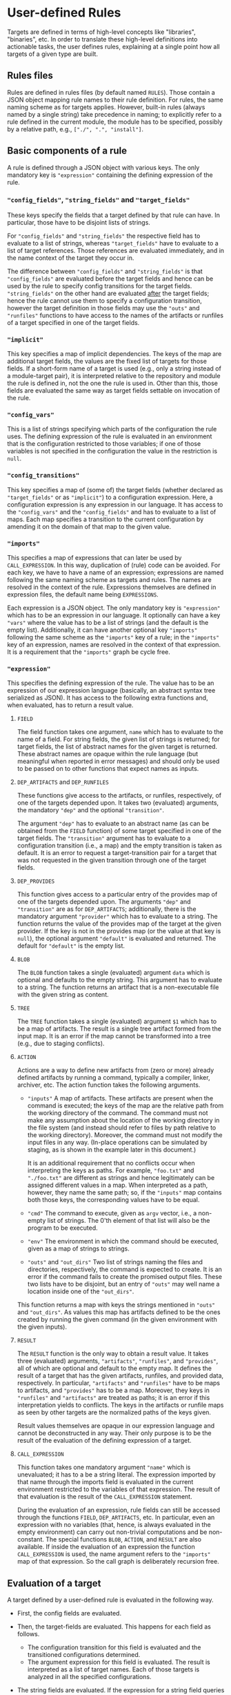 * User-defined Rules

Targets are defined in terms of high-level concepts like "libraries",
"binaries", etc. In order to translate these high-level definitions
into actionable tasks, the user defines rules, explaining at a
single point how all targets of a given type are built.

** Rules files

Rules are defined in rules files (by default named ~RULES~). Those
contain a JSON object mapping rule names to their rule definition.
For rules, the same naming scheme as for targets applies. However,
built-in rules (always named by a single string) take precedence
in naming; to explicitly refer to a rule defined in the current
module, the module has to be specified, possibly by a relative
path, e.g., ~["./", ".", "install"]~.

** Basic components of a rule

A rule is defined through a JSON object with various keys. The only
mandatory key is ~"expression"~ containing the defining expression
of the rule.

*** ~"config_fields"~, ~"string_fields"~ and ~"target_fields"~

These keys specify the fields that a target defined by that rule can
have. In particular, those have to be disjoint lists of strings.

For ~"config_fields"~ and ~"string_fields"~ the respective field
has to evaluate to a list of strings, whereas ~"target_fields"~
have to evaluate to a list of target references. Those references
are evaluated immediately, and in the name context of the target
they occur in.

The difference between ~"config_fields"~ and ~"string_fields"~ is
that ~"config_fields"~ are evaluated before the target fields and
hence can be used by the rule to specify config transitions for the
target fields. ~"string_fields"~ on the other hand are evaluated
_after_ the target fields; hence the rule cannot use them to
specify a configuration transition, however the target definition
in those fields may use the ~"outs"~ and ~"runfiles"~ functions to
have access to the names of the artifacts or runfiles of a target
specified in one of the target fields.

*** ~"implicit"~

This key specifies a map of implicit dependencies. The keys of the
map are additional target fields, the values are the fixed list
of targets for those fields. If a short-form name of a target is
used (e.g., only a string instead of a module-target pair), it is
interpreted relative to the repository and module the rule is defined
in, not the one the rule is used in. Other than this, those fields
are evaluated the same way as target fields settable on invocation
of the rule.

*** ~"config_vars"~

This is a list of strings specifying which parts of the configuration
the rule uses. The defining expression of the rule is evaluated in an
environment that is the configuration restricted to those variables;
if one of those variables is not specified in the configuration
the value in the restriction is ~null~.

*** ~"config_transitions"~

This key specifies a map of (some of) the target fields (whether
declared as ~"target_fields"~ or as ~"implicit"~) to a configuration
expression. Here, a configuration expression is any expression
in our language. It has access to the ~"config_vars"~ and the
~"config_fields"~ and has to evaluate to a list of maps. Each map
specifies a transition to the current configuration by amending
it on the domain of that map to the given value.

*** ~"imports"~

This specifies a map of expressions that can later be used by
~CALL_EXPRESSION~. In this way, duplication of (rule) code can be
avoided. For each key, we have to have a name of an expression;
expressions are named following the same naming scheme as targets
and rules. The names are resolved in the context of the rule.
Expressions themselves are defined in expression files, the default
name being ~EXPRESSIONS~.

Each expression is a JSON object. The only mandatory key is
~"expression"~ which has to be an expression in our language. It
optionally can have a key ~"vars"~ where the value has to be a list
of strings (and the default is the empty list). Additionally, it
can have another optional key ~"imports"~ following the same scheme
as the ~"imports"~ key of a rule; in the ~"imports"~ key of an
expression, names are resolved in the context of that expression.
It is a requirement that the ~"imports"~ graph be cycle free.

*** ~"expression"~

This specifies the defining expression of the rule. The value has to
be an expression of our expression language (basically, an abstract
syntax tree serialized as JSON). It has access to the following
extra functions and, when evaluated, has to return a result value.

**** ~FIELD~

The field function takes one argument, ~name~ which has to evaluate
to the name of a field. For string fields, the given list of strings
is returned; for target fields, the list of abstract names for the
given target is returned. These abstract names are opaque within
the rule language (but meaningful when reported in error messages)
and should only be used to be passed on to other functions that
expect names as inputs.

**** ~DEP_ARTIFACTS~ and ~DEP_RUNFILES~

These functions give access to the artifacts, or runfiles, respectively,
of one of the targets depended upon. It takes two (evaluated)
arguments, the mandatory ~"dep"~ and the optional ~"transition"~.

The argument ~"dep"~ has to evaluate to an abstract name (as can be
obtained from the ~FIELD~ function) of some target specified in one
of the target fields. The ~"transition"~ argument has to evaluate
to a configuration transition (i.e., a map) and the empty transition
is taken as default. It is an error to request a target-transition
pair for a target that was not requested in the given transition
through one of the target fields.

**** ~DEP_PROVIDES~

This function gives access to a particular entry of the provides
map of one of the targets depended upon. The arguments ~"dep"~
and ~"transition"~ are as for ~DEP_ARTIFACTS~; additionally, there
is the mandatory argument ~"provider"~ which has to evaluate to a
string. The function returns the value of the provides map of the
target at the given provider. If the key is not in the provides
map (or the value at that key is ~null~), the optional argument
~"default"~ is evaluated and returned. The default for ~"default"~
is the empty list.

**** ~BLOB~

The ~BLOB~ function takes a single (evaluated) argument ~data~
which is optional and defaults to the empty string. This argument
has to evaluate to a string. The function returns an artifact that
is a non-executable file with the given string as content.

**** ~TREE~

The ~TREE~ function takes a single (evaluated) argument ~$1~ which
has to be a map of artifacts. The result is a single tree artifact
formed from the input map. It is an error if the map cannot be
transformed into a tree (e.g., due to staging conflicts).

**** ~ACTION~

Actions are a way to define new artifacts from (zero or more) already
defined artifacts by running a command, typically a compiler, linker,
archiver, etc. The action function takes the following arguments.
- ~"inputs"~ A map of artifacts. These artifacts are present when
  the command is executed; the keys of the map are the relative path
  from the working directory of the command. The command must not
  make any assumption about the location of the working directory
  in the file system (and instead should refer to files by path
  relative to the working directory). Moreover, the command must
  not modify the input files in any way. (In-place operations can
  be simulated by staging, as is shown in the example later in
  this document.)

  It is an additional requirement that no conflicts occur when
  interpreting the keys as paths. For example, ~"foo.txt"~ and
  ~"./foo.txt"~ are different as strings and hence legitimately
  can be assigned different values in a map. When interpreted as
  a path, however, they name the same path; so, if the ~"inputs"~
  map contains both those keys, the corresponding values have
  to be equal.
- ~"cmd"~ The command to execute, given as ~argv~ vector, i.e.,
  a non-empty list of strings. The 0'th element of that list will
  also be the program to be executed.
- ~"env"~ The environment in which the command should be executed,
  given as a map of strings to strings.
- ~"outs"~ and ~"out_dirs"~ Two list of strings naming the files
  and directories, respectively, the command is expected to create.
  It is an error if the command fails to create the promised output
  files. These two lists have to be disjoint, but an entry of
  ~"outs"~ may well name a location inside one of the ~"out_dirs"~.

This function returns a map with keys the strings mentioned in
~"outs"~ and ~"out_dirs"~. As values this map has artifacts defined
to be the ones created by running the given command (in the given
environment with the given inputs).

**** ~RESULT~

The ~RESULT~ function is the only way to obtain a result value.
It takes three (evaluated) arguments, ~"artifacts"~, ~"runfiles"~, and
~"provides"~, all of which are optional and default to the empty map.
It defines the result of a target that has the given artifacts,
runfiles, and provided data, respectively. In particular, ~"artifacts"~
and ~"runfiles"~ have to be maps to artifacts, and ~"provides"~ has
to be a map. Moreover, they keys in ~"runfiles"~ and ~"artifacts"~
are treated as paths; it is an error if this interpretation yields
to conflicts. The keys in the artifacts or runfile maps as seen by
other targets are the normalized paths of the keys given.


Result values themselves are opaque in our expression language
and cannot be deconstructed in any way. Their only purpose is to
be the result of the evaluation of the defining expression of a target.

**** ~CALL_EXPRESSION~

This function takes one mandatory argument ~"name"~ which is
unevaluated; it has to a be a string literal. The expression imported
by that name through the imports field is evaluated in the current
environment restricted to the variables of that expression. The result
of that evaluation is the result of the ~CALL_EXPRESSION~ statement.

During the evaluation of an expression, rule fields can still be
accessed through the functions ~FIELD~, ~DEP_ARTIFACTS~, etc. In
particular, even an expression with no variables (that, hence, is
always evaluated in the empty environment) can carry out non-trivial
computations and be non-constant. The special functions ~BLOB~,
~ACTION~, and ~RESULT~ are also available. If inside the evaluation
of an expression the function ~CALL_EXPRESSION~ is used, the name
argument refers to the ~"imports"~ map of that expression. So the
call graph is deliberately recursion free.

** Evaluation of a target

A target defined by a user-defined rule is evaluated in the
following way.

- First, the config fields are evaluated.

- Then, the target-fields are evaluated. This happens for each
  field as follows.
  - The configuration transition for this field is evaluated and
    the transitioned configurations determined.
  - The argument expression for this field is evaluated. The result
    is interpreted as a list of target names. Each of those targets
    is analyzed in all the specified configurations.

- The string fields are evaluated. If the expression for a string
  field queries a target (via ~outs~ or ~runfiles~), the value for
  that target is returned in the first configuration. The rational
  here is that such generator expressions are intended to refer to
  the corresponding target in its "main" configuration; they are
  hardly used anyway for fields branching their targets over many
  configurations.

- The effective configuration for the target is determined. The target
  effectively has used of the configuration the variables used by
  the ~arguments_config~ in the rule invocation, the ~config_vars~
  the rule specified, and the parts of the configuration used by
  a target dependent upon. For a target dependent upon, all parts
  it used of its configuration are relevant expect for those fixed
  by the configuration transition.

- The rule expression is evaluated and the result of that evaluation
  is the result of the rule.

** Example of developing a rule

Let's consider step by step an example of writing a rule. Say we want
to write a rule that programmatically patches some files.

*** Framework: The minimal rule

Every rule has to have a defining expression evaluating
to a ~RESULT~. So the minimally correct rule is the ~"null"~
rule in the following example rule file.

#+BEGIN_SRC
{ "null": {"expression": {"type": "RESULT"}}}
#+END_SRC

This rule accepts no parameters, and has the empty map as artifacts,
runfiles, and provided data. So it is not very useful.

*** String inputs

Let's allow the target definition to have some fields. The most
simple fields are ~string_fields~; they are given by a list of
strings. In the defining expression we can access them directly via
the ~FIELD~ function. Strings can be used when defining maps, but
we can also create artifacts from them, using the ~BLOB~ function.
To create a map, we can use the ~singleton_map~ function. We define
values step by step, using the ~let*~ construct.

#+BEGIN_SRC
{ "script only":
  { "string_fields": ["script"]
  , "expression":
    { "type": "let*"
    , "bindings":
      [ [ "script content"
        , { "type": "join"
          , "separator": "\n"
          , "$1":
            { "type": "++"
            , "$1":
              [["H"], {"type": "FIELD", "name": "script"}, ["w", "q", ""]]
            }
          }
        ]
      , [ "script"
        , { "type": "singleton_map"
          , "key": "script.ed"
          , "value":
            {"type": "BLOB", "data": {"type": "var", "name": "script content"}}
          }
        ]
      ]
    , "body":
      {"type": "RESULT", "artifacts": {"type": "var", "name": "script"}}
    }
  }
}
#+END_SRC

*** Target inputs and derived artifacts

Now it is time to add the input files. Source files are targets like
any other target (and happen to contain precisely one artifact). So
we add a target field ~"srcs"~ for the file to be patched. Here we
have to keep in mind that, on the one hand, target fields accept a
list of targets and, on the other hand, the artifacts of a target
are a whole map. We chose to patch all the artifacts of all given
~"srcs"~ targets. We can iterate over lists with ~foreach~ and maps
with ~foreach_map~.

Next, we have to keep in mind that targets may place their artifacts
at arbitrary logical locations. For us that means that first
we have to make a decision at which logical locations we want
to place the output artifacts. As one thinks of patching as an
in-place operation, we chose to logically place the outputs where
the inputs have been. Of course, we do not modify the input files
in any way; after all, we have to define a mathematical function
computing the output artifacts, not a collection of side effects.
With that choice of logical artifact placement, we have to decide
what to do if two (or more) input targets place their artifacts at
logically the same location. We could simply take a "latest wins"
semantics (keep in mind that target fields give a list of targets,
not a set) as provided by the ~map_union~ function. We chose to
consider it a user error if targets with conflicting artifacts are
specified. This is provided by the ~disjoint_map_union~ that also
allows to specify an error message to be provided the user. Here,
conflict means that values for the same map position are defined
in a different way.

The actual patching is done by an ~ACTION~. We have the script
already; to make things easy, we stage the input to a fixed place
and also expect a fixed output location. Then the actual command
is a simple shell script. The only thing we have to keep in mind
is that we want useful output precisely if the action fails. Also
note that, while we define our actions sequentially, they will
be executed in parallel, as none of them depends on the output of
another one of them.

#+BEGIN_SRC
{ "ed patch":
  { "string_fields": ["script"]
  , "target_fields": ["srcs"]
  , "expression":
    { "type": "let*"
    , "bindings":
      [ [ "script content"
        , { "type": "join"
          , "separator": "\n"
          , "$1":
            { "type": "++"
            , "$1":
              [["H"], {"type": "FIELD", "name": "script"}, ["w", "q", ""]]
            }
          }
        ]
      , [ "script"
        , { "type": "singleton_map"
          , "key": "script.ed"
          , "value":
            {"type": "BLOB", "data": {"type": "var", "name": "script content"}}
          }
        ]
      , [ "patched files per target"
        , { "type": "foreach"
          , "var": "src"
          , "range": {"type": "FIELD", "name": "srcs"}
          , "body":
            { "type": "foreach_map"
            , "var_key": "file_name"
            , "var_val": "file"
            , "range":
              {"type": "DEP_ARTIFACTS", "dep": {"type": "var", "name": "src"}}
            , "body":
              { "type": "let*"
              , "bindings":
                [ [ "action output"
                  , { "type": "ACTION"
                    , "inputs":
                      { "type": "map_union"
                      , "$1":
                        [ {"type": "var", "name": "script"}
                        , { "type": "singleton_map"
                          , "key": "in"
                          , "value": {"type": "var", "name": "file"}
                          }
                        ]
                      }
                    , "cmd":
                      [ "/bin/sh"
                      , "-c"
                      , "cp in out && chmod 644 out && /bin/ed out < script.ed > log 2>&1 || (cat log && exit 1)"
                      ]
                    , "outs": ["out"]
                    }
                  ]
                ]
              , "body":
                { "type": "singleton_map"
                , "key": {"type": "var", "name": "file_name"}
                , "value":
                  { "type": "lookup"
                  , "map": {"type": "var", "name": "action output"}
                  , "key": "out"
                  }
                }
              }
            }
          }
        ]
      , [ "artifacts"
        , { "type": "disjoint_map_union"
          , "msg": "srcs artifacts must not overlap"
          , "$1":
            { "type": "++"
            , "$1": {"type": "var", "name": "patched files per target"}
            }
          }
        ]
      ]
    , "body":
      {"type": "RESULT", "artifacts": {"type": "var", "name": "artifacts"}}
    }
  }
}
#+END_SRC

A typical invocation of that rule would be a target file like the following.
#+BEGIN_SRC
{ "input.txt":
  { "type": "ed patch"
  , "script": ["%g/world/s//user/g", "%g/World/s//USER/g"]
  , "srcs": [["FILE", null, "input.txt"]]
  }
}
#+END_SRC
As the input file has the same name as a target (in the same module),
we use the explicit file reference in the specification of the sources.

*** Implicit dependencies and config transitions

Say, instead of patching a file, we want to generate source files
from some high-level description using our actively developed code
generator. Then we have to do some additional considerations.
- First of all, every target defined by this rule not only depends
  on the targets the user specifies. Additionally, our code
  generator is also an implicit dependency. And as it is under
  active development, we certainly do not want it to be taken from
  the ambient build environment (as we did in the previous example
  with ~ed~ which, however, is a pretty stable tool). So we use an
  ~implicit~ target for this.
- Next, we notice that our code generator is used during the
  build. In particular, we want that tool (written in some compiled
  language) to be built for the platform we run our actions on, not
  the target platform we build our final binaries for. Therefore,
  we have to use a configuration transition.
- As our defining expression also needs the configuration transition
  to access the artifacts of that implicit target, we better define
  it as a reusable expression. Other rules in our rule collection
  might also have the same task; so ~["transitions", "for host"]~
  might be a good place to define it. In fact, it can look like
  the expression with that name in our own code base.

So, the overall organization of our rule might be as follows.

#+BEGIN_SRC
{ "generated code":
  { "target_fields": ["srcs"]
  , "implicit": {"generator": [["generators", "foogen"]]}
  , "config_vars": ["HOST_ARCH"]
  , "imports": {"for host": ["transitions", "for host"]}
  , "config_transitions":
    {"generator": [{"type": "CALL_EXPRESSION", "name": "for host"}]}
  , "expression": ...
  }
}
#+END_SRC

*** Providing information to consuming targets

In the simple case of patching, the resulting file is indeed the
only information the consumer of that target needs; in fact, the main
point was that the resulting target could be a drop-in replacement
of a source file. A typical rule, however, defines something like
a library and a library is much more, than just the actual library
file and the public headers: a library may depend on other libraries;
therefore, in order to use it, we need
- to have the header files of dependencies available that might be
  included by the public header files of that library,
- to have the libraries transitively depended upon available during
  linking, and
- to know the order in which to link the dependencies (as they
  might have dependencies among each other).
In order to keep a maintainable build description, all this should
be taken care of by simply depending on that library. We do _not_
want the consumer of a target having to be aware of such transitive
dependencies (e.g., when constructing the link command line), as
it used to be the case in early build tools like ~make~.

It is a deliberate design choice that a target is given only by
the result of its analysis, regardless of where it is coming from.
Therefore, all this information needs to be part of the result of
a target. Such kind of information is precisely, what the mentioned
~"provides"~ map is for. As a map, it can contain an arbitrary
amount of information and the interface function ~"DEP_PROVIDES"~
is in such a way that adding more providers does not affect targets
not aware of them (there is no function asking for all providers
of a target). The keys and their meaning have to be agreed upon
by a target and its consumers. As the latter, however, typically
are a target of the same family (authored by the same group), this
usually is not a problem.

A typical example of computing a provided value is the ~"link-args"~
in the rules used by ~just~ itself. They are defined by the following
expression.
#+BEGIN_SRC
{ "type": "nub_right"
, "$1":
  { "type": "++"
  , "$1":
    [ {"type": "keys", "$1": {"type": "var", "name": "lib"}}
    , {"type": "CALL_EXPRESSION", "name": "link-args-deps"}
    , {"type": "var", "name": "link external", "default": []}
    ]
  }
}
#+END_SRC
This expression
- collects the respective provider of its dependencies,
- adds itself in front, and
- deduplicates the resulting list, keeping only the right-most
  occurrence of each entry.
In this way, the invariant is kept, that the ~"link-args"~ from a
topological ordering of the dependencies (in the order that a each
entry is mentioned before its dependencies).
